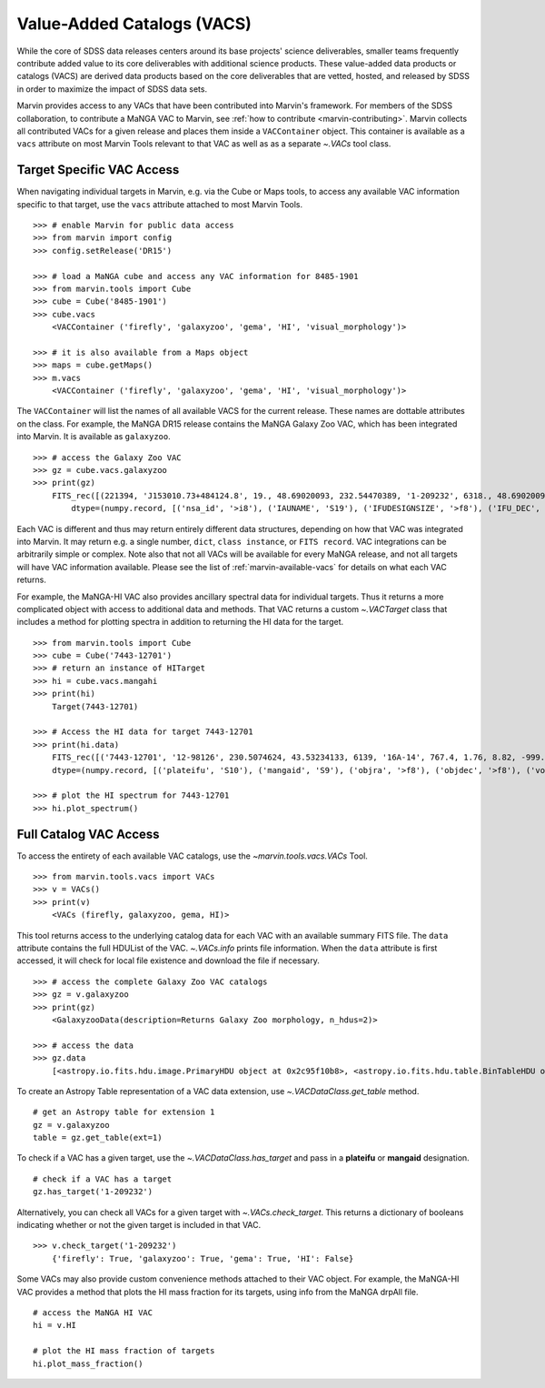 
.. _marvin-vacs:

Value-Added Catalogs (VACS)
---------------------------

While the core of SDSS data releases centers around its base projects' science deliverables, smaller teams frequently 
contribute added value to its core deliverables with additional science products.  These value-added data products or 
catalogs (VACS) are derived data products based on the core deliverables that are vetted, hosted, and released by SDSS 
in order to maximize the impact of SDSS data sets.

Marvin provides access to any VACs that have been contributed into Marvin's framework.  For members of the SDSS collaboration,
to contribute a MaNGA VAC to Marvin, see :ref:`how to contribute <marvin-contributing>`.  Marvin collects all contributed VACs 
for a given release and places them inside a ``VACContainer`` object.  This container is available as a ``vacs`` attribute on 
most Marvin Tools relevant to that VAC as well as as a separate `~.VACs` tool class.

.. _marvin-vacs-target:

Target Specific VAC Access
^^^^^^^^^^^^^^^^^^^^^^^^^^

When navigating individual targets in Marvin, e.g. via the Cube or Maps tools, to access any available VAC information 
specific to that target, use the ``vacs`` attribute attached to most Marvin Tools.   

::

    >>> # enable Marvin for public data access
    >>> from marvin import config
    >>> config.setRelease('DR15')

    >>> # load a MaNGA cube and access any VAC information for 8485-1901
    >>> from marvin.tools import Cube
    >>> cube = Cube('8485-1901')
    >>> cube.vacs
        <VACContainer ('firefly', 'galaxyzoo', 'gema', 'HI', 'visual_morphology')>

    >>> # it is also available from a Maps object
    >>> maps = cube.getMaps()
    >>> m.vacs
        <VACContainer ('firefly', 'galaxyzoo', 'gema', 'HI', 'visual_morphology')>


The ``VACContainer`` will list the names of all available VACS for the current release.  These names are dottable 
attributes on the class.  For example, the MaNGA DR15 release contains the MaNGA Galaxy Zoo VAC, which has been integrated into 
Marvin.  It is available as ``galaxyzoo``.

::

    >>> # access the Galaxy Zoo VAC
    >>> gz = cube.vacs.galaxyzoo
    >>> print(gz)
        FITS_rec([(221394, 'J153010.73+484124.8', 19., 48.69020093, 232.54470389, '1-209232', 6318., 48.69020093, 232.54470389, 'original', 44., 0.93617021, 0.95360705, 44., 0.95631384, 2., 0.04255319, 0.22727273, 2., 0.04346881, 1., 0.0212766, 0., 0.01, 0.00021734, 47., 46.01, 0., 0., 0., 0., 0., 2., 1., 1., 2., 1., 2., 2., 0., 0., 0., 0., 0., 2., 1., 1., 2., 1., 2., 2., 0., 0., 0., 0., 0., 2., 1., 1., 2., 1., 2., 2., 0., 0., 0., 0., 0., 1., 0.5, 0.46666667, 1., 0.5, 0., 0., 0., 0., 0., 1., 0.5, 0.28125, 1., 0.5, 2., 2., 1., 0.02173913, 0.0952381, 1., 0.02173913, 45., 0.97826087, 0.84090909, 45., 0.97826087, 46., 46., 21., 0.47727273, 0.48571429, 21., 0.47727273, 23., 0.52272727, 0.33333333, 23., 0.52272727, 0., 0., 0., 0., 0., 44., 44., 0., nan, 1., 0., nan, 0., nan, 0.11111111, 0., nan, 0., nan, 0.22580645, 0., nan, 0., 0., 0., nan, 0., 0., nan, 0., nan, 1., 0., nan, 0., nan, 0.96525097, 0., nan, 0., 0., 0., nan, 0.4, 0., nan, 0., nan, 0.73809524, 0., nan, 0., nan, 0.12121212, 0., nan, 0., nan, 0.04651163, 0., nan, 0., nan, 0.1, 0., nan, 0., nan, 0., 0., nan, 0., 0.)],
            dtype=(numpy.record, [('nsa_id', '>i8'), ('IAUNAME', 'S19'), ('IFUDESIGNSIZE', '>f8'), ('IFU_DEC', '>f8'), ('IFU_RA', '>f8'), ('MANGAID', 'S8'), ('MANGA_TILEID', '>f8'), ('OBJECT_DEC', '>f8'), ('OBJECT_RA', '>f8'), ('survey', 'S77'), ('t01_smooth_or_features_a01_smooth_count', '>f8'), ('t01_smooth_or_features_a01_smooth_count_fraction', '>f8'), ('t01_smooth_or_features_a01_smooth_debiased', '>f8'), ('t01_smooth_or_features_a01_smooth_weight', '>f8'), ('t01_smooth_or_features_a01_smooth_weight_fraction', '>f8'), ('t01_smooth_or_features_a02_features_or_disk_count', '>f8'), ('t01_smooth_or_features_a02_features_or_disk_count_fraction', '>f8'), ('t01_smooth_or_features_a02_features_or_disk_debiased', '>f8'), ('t01_smooth_or_features_a02_features_or_disk_weight', '>f8'), ('t01_smooth_or_features_a02_features_or_disk_weight_fraction', '>f8'), ('t01_smooth_or_features_a03_star_or_artifact_count', '>f8'), ('t01_smooth_or_features_a03_star_or_artifact_count_fraction', '>f8'), ('t01_smooth_or_features_a03_star_or_artifact_debiased', '>f8'), ('t01_smooth_or_features_a03_star_or_artifact_weight', '>f8'), ('t01_smooth_or_features_a03_star_or_artifact_weight_fraction', '>f8'), ('t01_smooth_or_features_count', '>f8'), ('t01_smooth_or_features_weight', '>f8'), ('t02_edgeon_a04_yes_count', '>f8'), ('t02_edgeon_a04_yes_count_fraction', '>f8'), ('t02_edgeon_a04_yes_debiased', '>f8'), ('t02_edgeon_a04_yes_weight', '>f8'), ('t02_edgeon_a04_yes_weight_fraction', '>f8'), ('t02_edgeon_a05_no_count', '>f8'), ('t02_edgeon_a05_no_count_fraction', '>f8'), ('t02_edgeon_a05_no_debiased', '>f8'), ('t02_edgeon_a05_no_weight', '>f8'), ('t02_edgeon_a05_no_weight_fraction', '>f8'), ('t02_edgeon_count', '>f8'), ('t02_edgeon_weight', '>f8'), ('t03_bar_a06_bar_count', '>f8'), ('t03_bar_a06_bar_count_fraction', '>f8'), ('t03_bar_a06_bar_debiased', '>f8'), ('t03_bar_a06_bar_weight', '>f8'), ('t03_bar_a06_bar_weight_fraction', '>f8'), ('t03_bar_a07_no_bar_count', '>f8'), ('t03_bar_a07_no_bar_count_fraction', '>f8'), ('t03_bar_a07_no_bar_debiased', '>f8'), ('t03_bar_a07_no_bar_weight', '>f8'), ('t03_bar_a07_no_bar_weight_fraction', '>f8'), ('t03_bar_count', '>f8'), ('t03_bar_weight', '>f8'), ('t04_spiral_a08_spiral_count', '>f8'), ('t04_spiral_a08_spiral_count_fraction', '>f8'), ('t04_spiral_a08_spiral_debiased', '>f8'), ('t04_spiral_a08_spiral_weight', '>f8'), ('t04_spiral_a08_spiral_weight_fraction', '>f8'), ('t04_spiral_a09_no_spiral_count', '>f8'), ('t04_spiral_a09_no_spiral_count_fraction', '>f8'), ('t04_spiral_a09_no_spiral_debiased', '>f8'), ('t04_spiral_a09_no_spiral_weight', '>f8'), ('t04_spiral_a09_no_spiral_weight_fraction', '>f8'), ('t04_spiral_count', '>f8'), ('t04_spiral_weight', '>f8'), ('t05_bulge_prominence_a10_no_bulge_count', '>f8'), ('t05_bulge_prominence_a10_no_bulge_count_fraction', '>f8'), ('t05_bulge_prominence_a10_no_bulge_debiased', '>f8'), ('t05_bulge_prominence_a10_no_bulge_weight', '>f8'), ('t05_bulge_prominence_a10_no_bulge_weight_fraction', '>f8'), ('t05_bulge_prominence_a11_just_noticeable_count', '>f8'), ('t05_bulge_prominence_a11_just_noticeable_count_fraction', '>f8'), ('t05_bulge_prominence_a11_just_noticeable_debiased', '>f8'), ('t05_bulge_prominence_a11_just_noticeable_weight', '>f8'), ('t05_bulge_prominence_a11_just_noticeable_weight_fraction', '>f8'), ('t05_bulge_prominence_a12_obvious_count', '>f8'), ('t05_bulge_prominence_a12_obvious_count_fraction', '>f8'), ('t05_bulge_prominence_a12_obvious_debiased', '>f8'), ('t05_bulge_prominence_a12_obvious_weight', '>f8'), ('t05_bulge_prominence_a12_obvious_weight_fraction', '>f8'), ('t05_bulge_prominence_a13_dominant_count', '>f8'), ('t05_bulge_prominence_a13_dominant_count_fraction', '>f8'), ('t05_bulge_prominence_a13_dominant_debiased', '>f8'), ('t05_bulge_prominence_a13_dominant_weight', '>f8'), ('t05_bulge_prominence_a13_dominant_weight_fraction', '>f8'), ('t05_bulge_prominence_count', '>f8'), ('t05_bulge_prominence_weight', '>f8'), ('t06_odd_a14_yes_count', '>f8'), ('t06_odd_a14_yes_count_fraction', '>f8'), ('t06_odd_a14_yes_debiased', '>f8'), ('t06_odd_a14_yes_weight', '>f8'), ('t06_odd_a14_yes_weight_fraction', '>f8'), ('t06_odd_a15_no_count', '>f8'), ('t06_odd_a15_no_count_fraction', '>f8'), ('t06_odd_a15_no_debiased', '>f8'), ('t06_odd_a15_no_weight', '>f8'), ('t06_odd_a15_no_weight_fraction', '>f8'), ('t06_odd_count', '>f8'), ('t06_odd_weight', '>f8'), ('t07_rounded_a16_completely_round_count', '>f8'), ('t07_rounded_a16_completely_round_count_fraction', '>f8'), ('t07_rounded_a16_completely_round_debiased', '>f8'), ('t07_rounded_a16_completely_round_weight', '>f8'), ('t07_rounded_a16_completely_round_weight_fraction', '>f8'), ('t07_rounded_a17_in_between_count', '>f8'), ('t07_rounded_a17_in_between_count_fraction', '>f8'), ('t07_rounded_a17_in_between_debiased', '>f8'), ('t07_rounded_a17_in_between_weight', '>f8'), ('t07_rounded_a17_in_between_weight_fraction', '>f8'), ('t07_rounded_a18_cigar_shaped_count', '>f8'), ('t07_rounded_a18_cigar_shaped_count_fraction', '>f8'), ('t07_rounded_a18_cigar_shaped_debiased', '>f8'), ('t07_rounded_a18_cigar_shaped_weight', '>f8'), ('t07_rounded_a18_cigar_shaped_weight_fraction', '>f8'), ('t07_rounded_count', '>f8'), ('t07_rounded_weight', '>f8'), ('t09_bulge_shape_a25_rounded_count', '>f8'), ('t09_bulge_shape_a25_rounded_count_fraction', '>f8'), ('t09_bulge_shape_a25_rounded_debiased', '>f8'), ('t09_bulge_shape_a25_rounded_weight', '>f8'), ('t09_bulge_shape_a25_rounded_weight_fraction', '>f8'), ('t09_bulge_shape_a26_boxy_count', '>f8'), ('t09_bulge_shape_a26_boxy_count_fraction', '>f8'), ('t09_bulge_shape_a26_boxy_debiased', '>f8'), ('t09_bulge_shape_a26_boxy_weight', '>f8'), ('t09_bulge_shape_a26_boxy_weight_fraction', '>f8'), ('t09_bulge_shape_a27_no_bulge_count', '>f8'), ('t09_bulge_shape_a27_no_bulge_count_fraction', '>f8'), ('t09_bulge_shape_a27_no_bulge_debiased', '>f8'), ('t09_bulge_shape_a27_no_bulge_weight', '>f8'), ('t09_bulge_shape_a27_no_bulge_weight_fraction', '>f8'), ('t09_bulge_shape_count', '>f8'), ('t09_bulge_shape_weight', '>f8'), ('t10_arms_winding_a28_tight_count', '>f8'), ('t10_arms_winding_a28_tight_count_fraction', '>f8'), ('t10_arms_winding_a28_tight_debiased', '>f8'), ('t10_arms_winding_a28_tight_weight', '>f8'), ('t10_arms_winding_a28_tight_weight_fraction', '>f8'), ('t10_arms_winding_a29_medium_count', '>f8'), ('t10_arms_winding_a29_medium_count_fraction', '>f8'), ('t10_arms_winding_a29_medium_debiased', '>f8'), ('t10_arms_winding_a29_medium_weight', '>f8'), ('t10_arms_winding_a29_medium_weight_fraction', '>f8'), ('t10_arms_winding_a30_loose_count', '>f8'), ('t10_arms_winding_a30_loose_count_fraction', '>f8'), ('t10_arms_winding_a30_loose_debiased', '>f8'), ('t10_arms_winding_a30_loose_weight', '>f8'), ('t10_arms_winding_a30_loose_weight_fraction', '>f8'), ('t10_arms_winding_count', '>f8'), ('t10_arms_winding_weight', '>f8'), ('t11_arms_number_a31_1_count', '>f8'), ('t11_arms_number_a31_1_count_fraction', '>f8'), ('t11_arms_number_a31_1_debiased', '>f8'), ('t11_arms_number_a31_1_weight', '>f8'), ('t11_arms_number_a31_1_weight_fraction', '>f8'), ('t11_arms_number_a32_2_count', '>f8'), ('t11_arms_number_a32_2_count_fraction', '>f8'), ('t11_arms_number_a32_2_debiased', '>f8'), ('t11_arms_number_a32_2_weight', '>f8'), ('t11_arms_number_a32_2_weight_fraction', '>f8'), ('t11_arms_number_a33_3_count', '>f8'), ('t11_arms_number_a33_3_count_fraction', '>f8'), ('t11_arms_number_a33_3_debiased', '>f8'), ('t11_arms_number_a33_3_weight', '>f8'), ('t11_arms_number_a33_3_weight_fraction', '>f8'), ('t11_arms_number_a34_4_count', '>f8'), ('t11_arms_number_a34_4_count_fraction', '>f8'), ('t11_arms_number_a34_4_debiased', '>f8'), ('t11_arms_number_a34_4_weight', '>f8'), ('t11_arms_number_a34_4_weight_fraction', '>f8'), ('t11_arms_number_a36_more_than_4_count', '>f8'), ('t11_arms_number_a36_more_than_4_count_fraction', '>f8'), ('t11_arms_number_a36_more_than_4_debiased', '>f8'), ('t11_arms_number_a36_more_than_4_weight', '>f8'), ('t11_arms_number_a36_more_than_4_weight_fraction', '>f8'), ('t11_arms_number_a37_cant_tell_count', '>f8'), ('t11_arms_number_a37_cant_tell_count_fraction', '>f8'), ('t11_arms_number_a37_cant_tell_debiased', '>f8'), ('t11_arms_number_a37_cant_tell_weight', '>f8'), ('t11_arms_number_a37_cant_tell_weight_fraction', '>f8'), ('t11_arms_number_count', '>f8'), ('t11_arms_number_weight', '>f8')]))

Each VAC is different and thus may return entirely different data structures, depending on how that VAC was integrated 
into Marvin.  It may return e.g. a single number, ``dict``, ``class instance``, or ``FITS record``.  VAC integrations can 
be arbitrarily simple or complex.  Note also that not all VACs will be available for every MaNGA release, and not all targets 
will have VAC information available.  Please see the list of :ref:`marvin-available-vacs` for details on what each VAC returns.   

For example, the MaNGA-HI VAC also provides ancillary spectral data for individual targets.  Thus it returns a more 
complicated object with access to additional data and methods. That VAC returns a custom `~.VACTarget` class that 
includes a method for plotting spectra in addition to returning the HI data for the target.  

::

    >>> from marvin.tools import Cube
    >>> cube = Cube('7443-12701')
    >>> # return an instance of HITarget
    >>> hi = cube.vacs.mangahi
    >>> print(hi)
        Target(7443-12701)

    >>> # Access the HI data for target 7443-12701
    >>> print(hi.data)
        FITS_rec([('7443-12701', '12-98126', 230.5074624, 43.53234133, 6139, '16A-14', 767.4, 1.76, 8.82, -999., -999., -999., -999., -999, -999., -999, -999, -999, -999, -999, -999., -999., -999., -999., -999., -999.)],
        dtype=(numpy.record, [('plateifu', 'S10'), ('mangaid', 'S9'), ('objra', '>f8'), ('objdec', '>f8'), ('vopt', '>i2'), ('session', 'S12'), ('Exp', '>f4'), ('rms', '>f4'), ('logHIlim200kms', '>f4'), ('peak', '>f4'), ('snr', '>f4'), ('FHI', '>f4'), ('logMHI', '>f4'), ('VHI', '>i2'), ('eV', '>f4'), ('WM50', '>i2'), ('WP50', '>i2'), ('WP20', '>i2'), ('W2P50', '>i2'), ('WF50', '>i2'), ('Pr', '>f4'), ('Pl', '>f4'), ('ar', '>f4'), ('br', '>f4'), ('al', '>f4'), ('bl', '>f4')]))

    >>> # plot the HI spectrum for 7443-12701
    >>> hi.plot_spectrum()

.. _marvin-vacs-whole:

Full Catalog VAC Access
^^^^^^^^^^^^^^^^^^^^^^^

To access the entirety of each available VAC catalogs, use the `~marvin.tools.vacs.VACs` Tool.  
::

    >>> from marvin.tools.vacs import VACs
    >>> v = VACs()
    >>> print(v)
        <VACs (firefly, galaxyzoo, gema, HI)>

This tool returns access to the underlying catalog data for each VAC with an available summary FITS file.  The ``data``
attribute contains the full HDUList of the VAC.  `~.VACs.info` prints file information.  When the ``data`` attribute is first
accessed, it will check for local file existence and download the file if necessary.
::

    >>> # access the complete Galaxy Zoo VAC catalogs
    >>> gz = v.galaxyzoo
    >>> print(gz)
        <GalaxyzooData(description=Returns Galaxy Zoo morphology, n_hdus=2)>

    >>> # access the data
    >>> gz.data
        [<astropy.io.fits.hdu.image.PrimaryHDU object at 0x2c95f10b8>, <astropy.io.fits.hdu.table.BinTableHDU object at 0x2c83a6e10>]

To create an Astropy Table representation of a VAC data extension, use `~.VACDataClass.get_table` method.
::

    # get an Astropy table for extension 1
    gz = v.galaxyzoo
    table = gz.get_table(ext=1)

To check if a VAC has a given target, use the `~.VACDataClass.has_target` and pass in a **plateifu** or **mangaid** designation.
::

    # check if a VAC has a target
    gz.has_target('1-209232')

Alternatively, you can check all VACs for a given target with `~.VACs.check_target`.  This returns a dictionary of booleans indicating
whether or not the given target is included in that VAC.
::

    >>> v.check_target('1-209232')
        {'firefly': True, 'galaxyzoo': True, 'gema': True, 'HI': False}

Some VACs may also provide custom convenience methods attached to their VAC object.  For example, the MaNGA-HI VAC provides a method 
that plots the HI mass fraction for its targets, using info from the MaNGA drpAll file.    
::

    # access the MaNGA HI VAC
    hi = v.HI

    # plot the HI mass fraction of targets
    hi.plot_mass_fraction()


